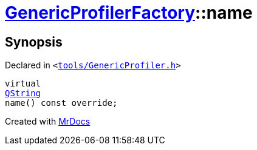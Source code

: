 [#GenericProfilerFactory-name]
= xref:GenericProfilerFactory.adoc[GenericProfilerFactory]::name
:relfileprefix: ../
:mrdocs:


== Synopsis

Declared in `&lt;https://github.com/PrismLauncher/PrismLauncher/blob/develop/launcher/tools/GenericProfiler.h#L24[tools&sol;GenericProfiler&period;h]&gt;`

[source,cpp,subs="verbatim,replacements,macros,-callouts"]
----
virtual
xref:QString.adoc[QString]
name() const override;
----



[.small]#Created with https://www.mrdocs.com[MrDocs]#
